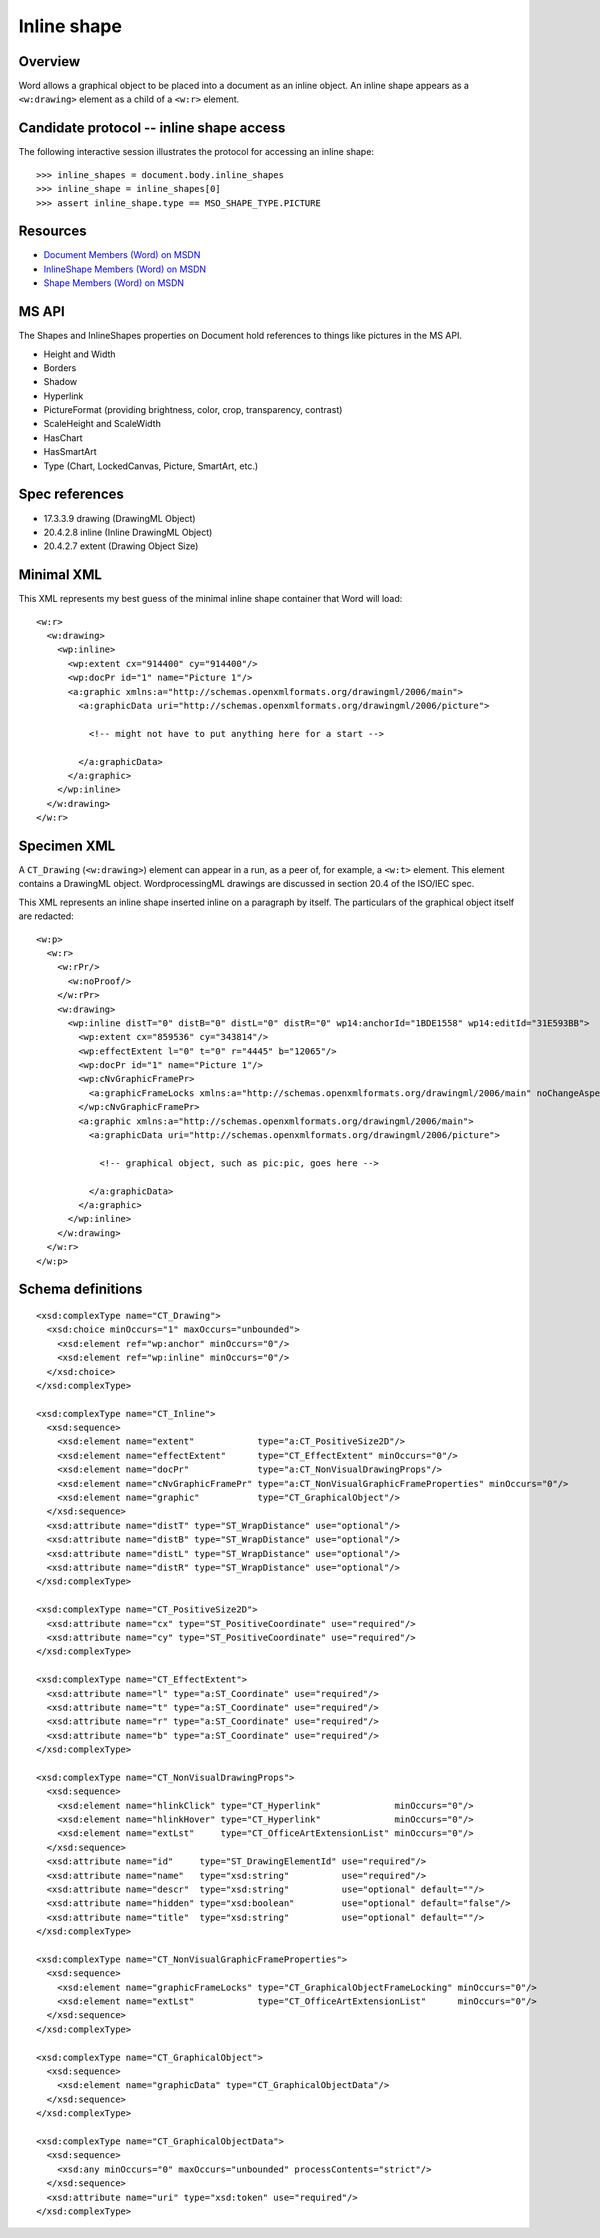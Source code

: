 
Inline shape
============


Overview
--------

Word allows a graphical object to be placed into a document as an inline
object. An inline shape appears as a ``<w:drawing>`` element as a child of
a ``<w:r>`` element.


Candidate protocol -- inline shape access
-----------------------------------------

The following interactive session illustrates the protocol for accessing an
inline shape::

    >>> inline_shapes = document.body.inline_shapes
    >>> inline_shape = inline_shapes[0]
    >>> assert inline_shape.type == MSO_SHAPE_TYPE.PICTURE


Resources
---------

* `Document Members (Word) on MSDN`_
* `InlineShape Members (Word) on MSDN`_
* `Shape Members (Word) on MSDN`_

.. _Document Members (Word) on MSDN:
   http://msdn.microsoft.com/en-us/library/office/ff840898.aspx

.. _InlineShape Members (Word) on MSDN:
   http://msdn.microsoft.com/en-us/library/office/ff840794.aspx

.. _Shape Members (Word) on MSDN:
   http://msdn.microsoft.com/en-us/library/office/ff195191.aspx


MS API
------

The Shapes and InlineShapes properties on Document hold references to things
like pictures in the MS API.

* Height and Width
* Borders
* Shadow
* Hyperlink
* PictureFormat (providing brightness, color, crop, transparency, contrast)
* ScaleHeight and ScaleWidth
* HasChart
* HasSmartArt
* Type (Chart, LockedCanvas, Picture, SmartArt, etc.)


Spec references
---------------

* 17.3.3.9 drawing (DrawingML Object)
* 20.4.2.8 inline (Inline DrawingML Object)
* 20.4.2.7 extent (Drawing Object Size)


Minimal XML
-----------

.. highlight:: xml

This XML represents my best guess of the minimal inline shape container that
Word will load::

    <w:r>
      <w:drawing>
        <wp:inline>
          <wp:extent cx="914400" cy="914400"/>
          <wp:docPr id="1" name="Picture 1"/>
          <a:graphic xmlns:a="http://schemas.openxmlformats.org/drawingml/2006/main">
            <a:graphicData uri="http://schemas.openxmlformats.org/drawingml/2006/picture">

              <!-- might not have to put anything here for a start -->

            </a:graphicData>
          </a:graphic>
        </wp:inline>
      </w:drawing>
    </w:r>


Specimen XML
------------

.. highlight:: xml

A ``CT_Drawing`` (``<w:drawing>``) element can appear in a run, as a peer of,
for example, a ``<w:t>`` element. This element contains a DrawingML object.
WordprocessingML drawings are discussed in section 20.4 of the ISO/IEC spec.

This XML represents an inline shape inserted inline on a paragraph by itself.
The particulars of the graphical object itself are redacted::

    <w:p>
      <w:r>
        <w:rPr/>
          <w:noProof/>
        </w:rPr>
        <w:drawing>
          <wp:inline distT="0" distB="0" distL="0" distR="0" wp14:anchorId="1BDE1558" wp14:editId="31E593BB">
            <wp:extent cx="859536" cy="343814"/>
            <wp:effectExtent l="0" t="0" r="4445" b="12065"/>
            <wp:docPr id="1" name="Picture 1"/>
            <wp:cNvGraphicFramePr>
              <a:graphicFrameLocks xmlns:a="http://schemas.openxmlformats.org/drawingml/2006/main" noChangeAspect="1"/>
            </wp:cNvGraphicFramePr>
            <a:graphic xmlns:a="http://schemas.openxmlformats.org/drawingml/2006/main">
              <a:graphicData uri="http://schemas.openxmlformats.org/drawingml/2006/picture">

                <!-- graphical object, such as pic:pic, goes here -->

              </a:graphicData>
            </a:graphic>
          </wp:inline>
        </w:drawing>
      </w:r>
    </w:p>


Schema definitions
------------------

.. highlight:: xml

::

  <xsd:complexType name="CT_Drawing">
    <xsd:choice minOccurs="1" maxOccurs="unbounded">
      <xsd:element ref="wp:anchor" minOccurs="0"/>
      <xsd:element ref="wp:inline" minOccurs="0"/>
    </xsd:choice>
  </xsd:complexType>

  <xsd:complexType name="CT_Inline">
    <xsd:sequence>
      <xsd:element name="extent"            type="a:CT_PositiveSize2D"/>
      <xsd:element name="effectExtent"      type="CT_EffectExtent" minOccurs="0"/>
      <xsd:element name="docPr"             type="a:CT_NonVisualDrawingProps"/>
      <xsd:element name="cNvGraphicFramePr" type="a:CT_NonVisualGraphicFrameProperties" minOccurs="0"/>
      <xsd:element name="graphic"           type="CT_GraphicalObject"/>
    </xsd:sequence>
    <xsd:attribute name="distT" type="ST_WrapDistance" use="optional"/>
    <xsd:attribute name="distB" type="ST_WrapDistance" use="optional"/>
    <xsd:attribute name="distL" type="ST_WrapDistance" use="optional"/>
    <xsd:attribute name="distR" type="ST_WrapDistance" use="optional"/>
  </xsd:complexType>

  <xsd:complexType name="CT_PositiveSize2D">
    <xsd:attribute name="cx" type="ST_PositiveCoordinate" use="required"/>
    <xsd:attribute name="cy" type="ST_PositiveCoordinate" use="required"/>
  </xsd:complexType>

  <xsd:complexType name="CT_EffectExtent">
    <xsd:attribute name="l" type="a:ST_Coordinate" use="required"/>
    <xsd:attribute name="t" type="a:ST_Coordinate" use="required"/>
    <xsd:attribute name="r" type="a:ST_Coordinate" use="required"/>
    <xsd:attribute name="b" type="a:ST_Coordinate" use="required"/>
  </xsd:complexType>

  <xsd:complexType name="CT_NonVisualDrawingProps">
    <xsd:sequence>
      <xsd:element name="hlinkClick" type="CT_Hyperlink"              minOccurs="0"/>
      <xsd:element name="hlinkHover" type="CT_Hyperlink"              minOccurs="0"/>
      <xsd:element name="extLst"     type="CT_OfficeArtExtensionList" minOccurs="0"/>
    </xsd:sequence>
    <xsd:attribute name="id"     type="ST_DrawingElementId" use="required"/>
    <xsd:attribute name="name"   type="xsd:string"          use="required"/>
    <xsd:attribute name="descr"  type="xsd:string"          use="optional" default=""/>
    <xsd:attribute name="hidden" type="xsd:boolean"         use="optional" default="false"/>
    <xsd:attribute name="title"  type="xsd:string"          use="optional" default=""/>
  </xsd:complexType>

  <xsd:complexType name="CT_NonVisualGraphicFrameProperties">
    <xsd:sequence>
      <xsd:element name="graphicFrameLocks" type="CT_GraphicalObjectFrameLocking" minOccurs="0"/>
      <xsd:element name="extLst"            type="CT_OfficeArtExtensionList"      minOccurs="0"/>
    </xsd:sequence>
  </xsd:complexType>

  <xsd:complexType name="CT_GraphicalObject">
    <xsd:sequence>
      <xsd:element name="graphicData" type="CT_GraphicalObjectData"/>
    </xsd:sequence>
  </xsd:complexType>

  <xsd:complexType name="CT_GraphicalObjectData">
    <xsd:sequence>
      <xsd:any minOccurs="0" maxOccurs="unbounded" processContents="strict"/>
    </xsd:sequence>
    <xsd:attribute name="uri" type="xsd:token" use="required"/>
  </xsd:complexType>
